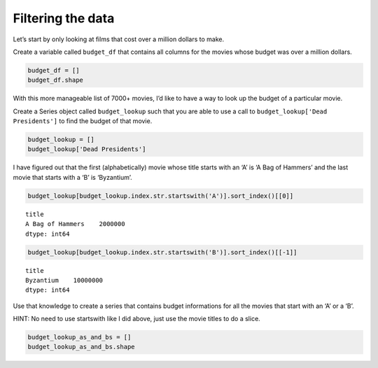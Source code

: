 Filtering the data
------------------

Let’s start by only looking at films that cost over a million dollars to
make.

Create a variable called ``budget_df`` that contains all columns for the
movies whose budget was over a million dollars.

.. code:: ipython3

    budget_df = []
    budget_df.shape


.. fillintheblank:: mov_expensive_movies

   How many movies have a budget over 1 million dollars?

   - :7208: Is the correct answer
     :7405: Budget should be over (not including) 1 million dollars
     :x: catchall feedback


With this more manageable list of 7000+ movies, I’d like to have a way
to look up the budget of a particular movie.

Create a Series object called ``budget_lookup`` such that you are able
to use a call to ``budget_lookup['Dead Presidents']`` to find the budget
of that movie.

.. code:: ipython3

    budget_lookup = []
    budget_lookup['Dead Presidents']


.. fillintheblank:: mov_dead_presidents_budget

   What was the budget for Dead Presidents?

   - :10000000: Is the correct answer
     :x: catchall feedback


I have figured out that the first (alphabetically) movie whose title
starts with an ‘A’ is ‘A Bag of Hammers’ and the last movie that starts
with a ‘B’ is ‘Byzantium’.

.. code:: ipython3

    budget_lookup[budget_lookup.index.str.startswith('A')].sort_index()[[0]]




.. parsed-literal::

    title
    A Bag of Hammers    2000000
    dtype: int64



.. code:: ipython3

    budget_lookup[budget_lookup.index.str.startswith('B')].sort_index()[[-1]]




.. parsed-literal::

    title
    Byzantium    10000000
    dtype: int64



Use that knowledge to create a series that contains budget informations
for all the movies that start with an ‘A’ or a ‘B’.

HINT: No need to use startswith like I did above, just use the movie
titles to do a slice.

.. code:: ipython3

    budget_lookup_as_and_bs = []
    budget_lookup_as_and_bs.shape


.. fillintheblank:: mov_a_b_movies

   How many movies with a budget of over a million dollars and whose title
   starts with an ‘A’ or a ‘B’ are there?

   - :933: Is the correct answer
     :x: catchall feedback

